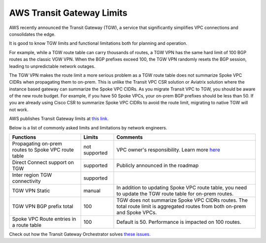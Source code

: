 .. meta::
   :description: AWS Transit Gateway Limits
   :keywords: AWS Transit Gateway, AWS TGW, VPC limits, AWS Route limits, AWS Peering limits, VPN Limits, AWS Network limits, SMTP 

.. raw:: html

   <style>
    /* override table no-wrap */
   .wy-table-responsive table td, .wy-table-responsive table th {
       white-space: normal !important;
   }
   </style>

===========================================================================================
AWS Transit Gateway Limits
===========================================================================================

AWS recently announced the Transit Gateway (TGW), a service that significantly simplifies VPC connections and consolidates the edge. 

It is good to know TGW limits and functional limitations both for planning and operation. 

For example, while a TGW route table can carry thousands of routes, a TGW VPN has the same hard limit 
of 100 BGP routes as the classic VGW VPN. When the BGP prefixes exceed 100, the TGW VPN randomly resets the BGP session, 
leading to unpredictable network outages. 

The TGW VPN makes the route limit a more serious problem as a TGW route table does not summarize Spoke VPC CIDRs when propagating them to on-prem. This is unlike the Transit VPC CSR solution or Aviatrix solution where the instance based gateway can summarize
the Spoke VPC CIDRs. As you migrate Transit VPC to TGW, you should be aware of the new route budget. For example, if you have 50 Spoke VPCs, your on-prem BGP prefixes should be less than 50. 
If you are already using Cisco CSR to summarize Spoke VPC CIDRs to avoid the route limit, migrating to native TGW will not work.  

AWS publishes Transit Gateway limits at `this link. <https://docs.aws.amazon.com/vpc/latest/tgw/transit-gateway-limits.html>`_

Below is a list of commonly asked limits and limitations by network engineers.  


===================================================                  =============== =====================
Functions                                                            Limits  	     Comments   
===================================================                  =============== =====================
Propagating on-prem routes to Spoke VPC route table                  not supported   VPC owner's responsibility. Learn more `here <https://docs.aviatrix.com/HowTos/tgw_faq.html#why-should-i-use-aviatrix-tgw-orchestrator-to-build-a-transit-network-architecture>`_
Direct Connect support on TGW                                        supported       Publicly announced in the roadmap
Inter region TGW connectivity                                        supported
TGW VPN Static                                                       manual          In addition to updating Spoke VPC route table, you need to update the TGW route table for on-prem routes.
TGW VPN BGP prefix total                                             100             TGW does not summarize Spoke VPC CIDRs routes. The total route limit is aggregated routes from both on-prem and Spoke VPCs. 
Spoke VPC Route entries in a route table                             100             Default is 50. Performance is impacted on 100 routes. 
===================================================                  =============== =====================


Check out how the Transit Gateway Orchestrator solves `these issues. <https://docs.aviatrix.com/HowTos/tgw_faq.html>`_

.. |survey| image:: opstools_survey_media/survey.png
   :scale: 30%
   

.. disqus::    
